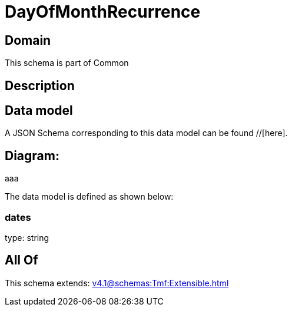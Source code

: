 = DayOfMonthRecurrence

[#domain]
== Domain

This schema is part of Common

[#description]
== Description



[#data_model]
== Data model

A JSON Schema corresponding to this data model can be found //[here].

== Diagram:
aaa

The data model is defined as shown below:


=== dates
type: string


[#all_of]
== All Of

This schema extends: xref:v4.1@schemas:Tmf:Extensible.adoc[]
